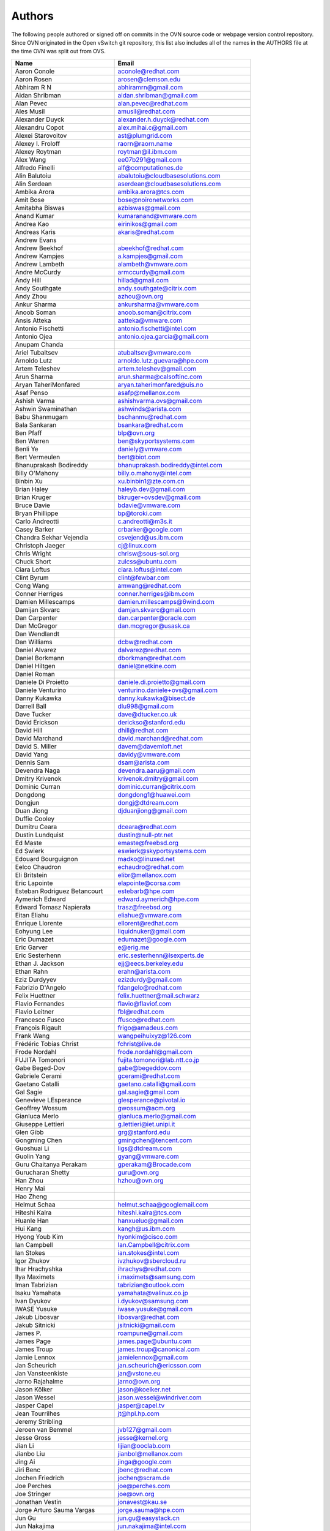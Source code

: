 ..
      Licensed under the Apache License, Version 2.0 (the "License"); you may
      not use this file except in compliance with the License. You may obtain
      a copy of the License at

          http://www.apache.org/licenses/LICENSE-2.0

      Unless required by applicable law or agreed to in writing, software
      distributed under the License is distributed on an "AS IS" BASIS, WITHOUT
      WARRANTIES OR CONDITIONS OF ANY KIND, either express or implied. See the
      License for the specific language governing permissions and limitations
      under the License.

      Convention for heading levels in OVN documentation:

      =======  Heading 0 (reserved for the title in a document)
      -------  Heading 1
      ~~~~~~~  Heading 2
      +++++++  Heading 3
      '''''''  Heading 4

      Avoid deeper levels because they do not render well.

=======
Authors
=======

The following people authored or signed off on commits in the OVN
source code or webpage version control repository.  Since OVN originated in the
Open vSwitch git repository, this list also includes all of the names in the
AUTHORS file at the time OVN was split out from OVS.

================================== ===============================================
Name                               Email
================================== ===============================================
Aaron Conole                       aconole@redhat.com
Aaron Rosen                        arosen@clemson.edu
Abhiram R N                        abhiramrn@gmail.com
Aidan Shribman                     aidan.shribman@gmail.com
Alan Pevec                         alan.pevec@redhat.com
Ales Musil                         amusil@redhat.com
Alexander Duyck                    alexander.h.duyck@redhat.com
Alexandru Copot                    alex.mihai.c@gmail.com
Alexei Starovoitov                 ast@plumgrid.com
Alexey I. Froloff                  raorn@raorn.name
Alexey Roytman                     roytman@il.ibm.com
Alex Wang                          ee07b291@gmail.com
Alfredo Finelli                    alf@computationes.de
Alin Balutoiu                      abalutoiu@cloudbasesolutions.com
Alin Serdean                       aserdean@cloudbasesolutions.com
Ambika Arora                       ambika.arora@tcs.com
Amit Bose                          bose@noironetworks.com
Amitabha Biswas                    azbiswas@gmail.com
Anand Kumar                        kumaranand@vmware.com
Andrea Kao                         eirinikos@gmail.com
Andreas Karis                      akaris@redhat.com
Andrew Evans
Andrew Beekhof                     abeekhof@redhat.com
Andrew Kampjes                     a.kampjes@gmail.com
Andrew Lambeth                     alambeth@vmware.com
Andre McCurdy                      armccurdy@gmail.com
Andy Hill                          hillad@gmail.com
Andy Southgate                     andy.southgate@citrix.com
Andy Zhou                          azhou@ovn.org
Ankur Sharma                       ankursharma@vmware.com
Anoob Soman                        anoob.soman@citrix.com
Ansis Atteka                       aatteka@vmware.com
Antonio Fischetti                  antonio.fischetti@intel.com
Antonio Ojea                       antonio.ojea.garcia@gmail.com
Anupam Chanda
Ariel Tubaltsev                    atubaltsev@vmware.com
Arnoldo Lutz                       arnoldo.lutz.guevara@hpe.com
Artem Teleshev                     artem.teleshev@gmail.com
Arun Sharma                        arun.sharma@calsoftinc.com
Aryan TaheriMonfared               aryan.taherimonfared@uis.no
Asaf Penso                         asafp@mellanox.com
Ashish Varma                       ashishvarma.ovs@gmail.com
Ashwin Swaminathan                 ashwinds@arista.com
Babu Shanmugam                     bschanmu@redhat.com
Bala Sankaran                      bsankara@redhat.com
Ben Pfaff                          blp@ovn.org
Ben Warren                         ben@skyportsystems.com
Benli Ye                           daniely@vmware.com
Bert Vermeulen                     bert@biot.com
Bhanuprakash Bodireddy             bhanuprakash.bodireddy@intel.com
Billy O'Mahony                     billy.o.mahony@intel.com
Binbin Xu                          xu.binbin1@zte.com.cn
Brian Haley                        haleyb.dev@gmail.com
Brian Kruger                       bkruger+ovsdev@gmail.com
Bruce Davie                        bdavie@vmware.com
Bryan Phillippe                    bp@toroki.com
Carlo Andreotti                    c.andreotti@m3s.it
Casey Barker                       crbarker@google.com
Chandra Sekhar Vejendla            csvejend@us.ibm.com
Christoph Jaeger                   cj@linux.com
Chris Wright                       chrisw@sous-sol.org
Chuck Short                        zulcss@ubuntu.com
Ciara Loftus                       ciara.loftus@intel.com
Clint Byrum                        clint@fewbar.com
Cong Wang                          amwang@redhat.com
Conner Herriges                    conner.herriges@ibm.com
Damien Millescamps                 damien.millescamps@6wind.com
Damijan Skvarc                     damjan.skvarc@gmail.com
Dan Carpenter                      dan.carpenter@oracle.com
Dan McGregor                       dan.mcgregor@usask.ca
Dan Wendlandt
Dan Williams                       dcbw@redhat.com
Daniel Alvarez                     dalvarez@redhat.com
Daniel Borkmann                    dborkman@redhat.com
Daniel Hiltgen                     daniel@netkine.com
Daniel Roman
Daniele Di Proietto                daniele.di.proietto@gmail.com
Daniele Venturino                  venturino.daniele+ovs@gmail.com
Danny Kukawka                      danny.kukawka@bisect.de
Darrell Ball                       dlu998@gmail.com
Dave Tucker                        dave@dtucker.co.uk
David Erickson                     derickso@stanford.edu
David Hill                         dhill@redhat.com
David Marchand                     david.marchand@redhat.com
David S. Miller                    davem@davemloft.net
David Yang                         davidy@vmware.com
Dennis Sam                         dsam@arista.com
Devendra Naga                      devendra.aaru@gmail.com
Dmitry Krivenok                    krivenok.dmitry@gmail.com
Dominic Curran                     dominic.curran@citrix.com
Dongdong                           dongdong1@huawei.com
Dongjun                            dongj@dtdream.com
Duan Jiong                         djduanjiong@gmail.com
Duffie Cooley
Dumitru Ceara                      dceara@redhat.com
Dustin Lundquist                   dustin@null-ptr.net
Ed Maste                           emaste@freebsd.org
Ed Swierk                          eswierk@skyportsystems.com
Edouard Bourguignon                madko@linuxed.net
Eelco Chaudron                     echaudro@redhat.com
Eli Britstein                      elibr@mellanox.com
Eric Lapointe                      elapointe@corsa.com
Esteban Rodriguez Betancourt       estebarb@hpe.com
Aymerich Edward                    edward.aymerich@hpe.com
Edward Tomasz Napierała            trasz@freebsd.org
Eitan Eliahu                       eliahue@vmware.com
Enrique Llorente                   ellorent@redhat.com
Eohyung Lee                        liquidnuker@gmail.com
Eric Dumazet                       edumazet@google.com
Eric Garver                        e@erig.me
Eric Sesterhenn                    eric.sesterhenn@lsexperts.de
Ethan J. Jackson                   ejj@eecs.berkeley.edu
Ethan Rahn                         erahn@arista.com
Eziz Durdyyev                      ezizdurdy@gmail.com
Fabrizio D'Angelo                  fdangelo@redhat.com
Felix Huettner                     felix.huettner@mail.schwarz
Flavio Fernandes                   flavio@flaviof.com
Flavio Leitner                     fbl@redhat.com
Francesco Fusco                    ffusco@redhat.com
François Rigault                   frigo@amadeus.com
Frank Wang                         wangpeihuixyz@126.com
Frédéric Tobias Christ             fchrist@live.de
Frode Nordahl                      frode.nordahl@gmail.com
FUJITA Tomonori                    fujita.tomonori@lab.ntt.co.jp
Gabe Beged-Dov                     gabe@begeddov.com
Gabriele Cerami                    gcerami@redhat.com
Gaetano Catalli                    gaetano.catalli@gmail.com
Gal Sagie                          gal.sagie@gmail.com
Genevieve LEsperance               glesperance@pivotal.io
Geoffrey Wossum                    gwossum@acm.org
Gianluca Merlo                     gianluca.merlo@gmail.com
Giuseppe Lettieri                  g.lettieri@iet.unipi.it
Glen Gibb                          grg@stanford.edu
Gongming Chen                      gmingchen@tencent.com
Guoshuai Li                        ligs@dtdream.com
Guolin Yang                        gyang@vmware.com
Guru Chaitanya Perakam             gperakam@Brocade.com
Gurucharan Shetty                  guru@ovn.org
Han Zhou                           hzhou@ovn.org
Henry Mai
Hao Zheng
Helmut Schaa                       helmut.schaa@googlemail.com
Hiteshi Kalra                      hiteshi.kalra@tcs.com
Huanle Han                         hanxueluo@gmail.com
Hui Kang                           kangh@us.ibm.com
Hyong Youb Kim                     hyonkim@cisco.com
Ian Campbell                       Ian.Campbell@citrix.com
Ian Stokes                         ian.stokes@intel.com
Igor Zhukov                        ivzhukov@sbercloud.ru
Ihar Hrachyshka                    ihrachys@redhat.com
Ilya Maximets                      i.maximets@samsung.com
Iman Tabrizian                     tabrizian@outlook.com
Isaku Yamahata                     yamahata@valinux.co.jp
Ivan Dyukov                        i.dyukov@samsung.com
IWASE Yusuke                       iwase.yusuke@gmail.com
Jakub Libosvar                     libosvar@redhat.com
Jakub Sitnicki                     jsitnicki@gmail.com
James P.                           roampune@gmail.com
James Page                         james.page@ubuntu.com
James Troup                        james.troup@canonical.com
Jamie Lennox                       jamielennox@gmail.com
Jan Scheurich                      jan.scheurich@ericsson.com
Jan Vansteenkiste                  jan@vstone.eu
Jarno Rajahalme                    jarno@ovn.org
Jason Kölker                       jason@koelker.net
Jason Wessel                       jason.wessel@windriver.com
Jasper Capel                       jasper@capel.tv
Jean Tourrilhes                    jt@hpl.hp.com
Jeremy Stribling
Jeroen van Bemmel                  jvb127@gmail.com
Jesse Gross                        jesse@kernel.org
Jian Li                            lijian@ooclab.com
Jianbo Liu                         jianbol@mellanox.com
Jing Ai                            jinga@google.com
Jiri Benc                          jbenc@redhat.com
Jochen Friedrich                   jochen@scram.de
Joe Perches                        joe@perches.com
Joe Stringer                       joe@ovn.org
Jonathan Vestin                    jonavest@kau.se
Jorge Arturo Sauma Vargas          jorge.sauma@hpe.com
Jun Gu                             jun.gu@easystack.cn
Jun Nakajima                       jun.nakajima@intel.com
JunhanYan                          juyan@redhat.com
JunoZhu                            zhunatuzi@gmail.com
Justin Pettit                      jpettit@ovn.org
Kai Li                             likailichee@gmail.com
Kaige Fu                           fukaige@huawei.com
Keith Amidon
Ken Ajiro                          ajiro@mxw.nes.nec.co.jp
Ken Sanislo                        ken@intherack.com
Kenneth Duda                       kduda@arista.com
Kentaro Ebisawa                    ebiken.g@gmail.com
Keshav Gupta                       keshav.gupta@ericsson.com
Kevin Lo                           kevlo@FreeBSD.org
Kevin Traynor                      kevin.traynor@intel.com
Khem Raj                           raj.khem@gmail.com
Kmindg G                           kmindg@gmail.com
Kris Murphy                        kriskend@linux.vnet.ibm.com
Krishna Kondaka                    kkondaka@vmware.com
Kyle Mestery                       mestery@mestery.com
Kyle Simpson                       kyleandrew.simpson@gmail.com
Kyle Upton                         kupton@baymicrosystems.com
Lance Richardson                   lrichard@redhat.com
Lars Kellogg-Stedman               lars@redhat.com
Lei Huang                          huang.f.lei@gmail.com
Leif Madsen                        lmadsen@redhat.com
Leo Alterman
Li RongQing                        lirongqing@baidu.com
Lian-min Wang                      liang-min.wang@intel.com
Lilijun                            jerry.lilijun@huawei.com
Lili Huang                         huanglili.huang@huawei.com
Linda Sun                          lsun@vmware.com
Lior Neudorfer                     lior@guardicore.com
Liu Chang                          txfh2007@aliyun.com
Lorand Jakab                       lojakab@cisco.com
Lorenzo Bianconi                   lorenzo.bianconi@redhat.com
Luca Giraudo
Lucas Alvares Gomes                lucasagomes@gmail.com
Lucian Petrut                      lpetrut@cloudbasesolutions.com
Luigi Rizzo                        rizzo@iet.unipi.it
Luis E. P.                         l31g@hotmail.com
Lukasz Rzasik                      lukasz.rzasik@gmail.com
Madhu Challa                       challa@noironetworks.com
Manohar K C                        manukc@gmail.com
Manoj Sharma                       manoj.sharma@nutanix.com
Marcin Mirecki                     mmirecki@redhat.com
Mario Cabrera                      mario.cabrera@hpe.com
Mark D. Gray                       mark.d.gray@redhat.com
Mark Hamilton
Mark Kavanagh                      mark.b.kavanagh81@gmail.com
Mark Maglana                       mmaglana@gmail.com
Mark Michelson                     mmichels@redhat.com
Markos Chandras                    mchandras@suse.de
Martin Casado                      casado@cs.stanford.edu
Martin Fong                        mwfong@csl.sri.com
Martino Fornasa                    mf@fornasa.it
Martin Xu                          martinxu9.ovs@gmail.com
Maryam Tahhan                      maryam.tahhan@intel.com
Matteo Croce                       mcroce@redhat.com
Matthias May                       matthias.may@neratec.com
Mauricio Vásquez                   mauricio.vasquezbernal@studenti.polito.it
Maxime Coquelin                    maxime.coquelin@redhat.com
Mehak Mahajaon
Mengxin Liu                        mengxin@alauda.io
Michael Arnaldi                    arnaldimichael@gmail.com
Michal Weglicki                    michalx.weglicki@intel.com
Mickey Spiegel                     mickeys.dev@gmail.com
Miguel Angel Ajo                   majopela@redhat.com
Mijo Safradin                      mijo@linux.vnet.ibm.com
Mika Vaisanen                      mika.vaisanen@gmail.com
Minoru TAKAHASHI                   takahashi.minoru7@gmail.com
Mohammad Heib                      mheib@redhat.com
Moshe Levi                         moshele@mellanox.com
Murphy McCauley                    murphy.mccauley@gmail.com
Natasha Gude
Neal Shrader                       neal@digitalocean.com
Neil McKee                         neil.mckee@inmon.com
Neil Zhu                           zhuj@centecnetworks.com
Nimay Desai                        nimaydesai1@gmail.com
Nithin Raju                        nithin@vmware.com
Niti Rohilla                       niti.rohilla@tcs.com
Nitin Katiyar                      nitin.katiyar@ericsson.com
Numan Siddique                     nusiddiq@redhat.com
Ofer Ben-Yacov                     ofer.benyacov@gmail.com
Ophir Munk                         ophirmu@mellanox.com
Or Gerlitz                         ogerlitz@mellanox.com
Ori Shoshan                        ori.shoshan@guardicore.com
Padmanabhan Krishnan               kprad1@yahoo.com
Panu Matilainen                    pmatilai@redhat.com
Paraneetharan Chandrasekaran       paraneetharanc@gmail.com
Paul Boca                          pboca@cloudbasesolutions.com
Paul Fazzone                       pfazzone@vmware.com
Paul Ingram
Paul-Emmanuel Raoul                skyper@skyplabs.net
Pavithra Ramesh                    paramesh@vmware.com
Pedro Guimaraes                    pedro.guimaraes@canonical.com
Peter Downs                        padowns@gmail.com
Philippe Jung                      phil.jung@free.fr
Pim van den Berg                   pim@nethuis.nl
pritesh                            pritesh.kothari@cisco.com
Pravin B Shelar                    pshelar@ovn.org
Przemyslaw Szczerbik               przemyslawx.szczerbik@intel.com
Quentin Monnet                     quentin.monnet@6wind.com
Qiuyu Xiao                         qiuyu.xiao.qyx@gmail.com
Raju Subramanian
Rami Rosen                         ramirose@gmail.com
Ramu Ramamurthy                    ramu.ramamurthy@us.ibm.com
Randall Sharo                      andall.sharo@navy.mil
Ravi Kerur                         Ravi.Kerur@telekom.com
Raymond Burkholder                 ray@oneunified.net
Reid Price
Remko Tronçon                      git@el-tramo.be
Renat Nurgaliyev                   impleman@gmail.com
Rich Lane                          rlane@bigswitch.com
Richard Oliver                     richard@richard-oliver.co.uk
Rishi Bamba                        rishi.bamba@tcs.com
Rob Adams                          readams@readams.net
Robert Åkerblom-Andersson          Robert.nr1@gmail.com
Robert Wojciechowicz               robertx.wojciechowicz@intel.com
Roberto Bartzen Acosta             rbartzen@gmail.com
Rob Hoes                           rob.hoes@citrix.com
Robin Brämer                       robin.braemer@web.de
Rohith Basavaraja                  rohith.basavaraja@gmail.com
Roi Dayan                          roid@mellanox.com
Róbert Mulik                       robert.mulik@ericsson.com
Romain Lenglet                     romain.lenglet@berabera.info
Roni Bar Yanai                     roniba@mellanox.com
Russell Bryant                     russell@ovn.org
RYAN D. MOATS                      rmoats@us.ibm.com
Ryan Goulding                      rgouldin@redhat.com
Ryan Wilson
Sairam Venugopal                   vsairam@vmware.com
Sajjad Lateef
Saloni Jain                        saloni.jain@tcs.com
Samuel Ghinet                      sghinet@cloudbasesolutions.com
Sanjay Sane
Saurabh Mohan                      saurabh@cplanenetworks.com
Saurabh Shah
Saurabh Shrivastava                saurabh.shrivastava@nuagenetworks.net
Scott Cheloha                      scottcheloha@gmail.com
Scott Lowe                         scott.lowe@scottlowe.org
Scott Mann                         sdmnix@gmail.com
Selvamuthukumar                    smkumar@merunetworks.com
Sha Zhang                          zhangsha.zhang@huawei.com
Shad Ansari                        shad.ansari@hpe.com
Shan Wei                           davidshan@tencent.com
Sharon Krendel                     thekafkaf@gmail.com
Shashank Ram                       rams@vmware.com
Shashwat Srivastava                shashwat.srivastava@tcs.com
Shih-Hao Li                        shihli@vmware.com
Shu Shen                           shu.shen@radisys.com
Simon Horman                       horms@verge.net.au
Simon Horman                       simon.horman@netronome.com
Sorin Vinturis                     svinturis@cloudbasesolutions.com
Steffen Gebert                     steffen.gebert@informatik.uni-wuerzburg.de
Sten Spans                         sten@blinkenlights.nl
Stephane A. Sezer                  sas@cd80.net
Stephen Finucane                   stephen@that.guru
Steve Ruan                         ruansx@cn.ibm.com
Stuart Cardall                     developer@it-offshore.co.uk
Sugesh Chandran                    sugesh.chandran@intel.com
SUGYO Kazushi                      sugyo.org@gmail.com
Surya Seetharaman                  suryaseetharaman.9@gmail.com
Sven Haardiek                      sven.haardiek@uni-muenster.de
Tadaaki Nagao                      nagao@stratosphere.co.jp
Tao Liu                            taoliu828@163.com
Terry Wilson                       twilson@redhat.com
Tetsuo NAKAGAWA                    nakagawa@mxc.nes.nec.co.jp
Thadeu Lima de Souza Cascardo      cascardo@cascardo.eti.br
Thomas F. Herbert                  thomasfherbert@gmail.com
Thomas Goirand                     zigo@debian.org
Thomas Graf                        tgraf@noironetworks.com
Thomas Lacroix                     thomas.lacroix@citrix.com
Tim Rozet                          trozet@redhat.com
Timo Puha                          timox.puha@intel.com
Timothy Redaelli                   tredaelli@redhat.com
Todd Deshane                       deshantm@gmail.com
Tom Everman                        teverman@google.com
Toms Atteka                        cpp.code.lv@gmail.com
Torgny Lindberg                    torgny.lindberg@ericsson.com
Tsvi Slonim                        tsvi@toroki.com
Tuan Nguyen                        tuan.nguyen@veriksystems.com
Tyler Coumbes                      coumbes@gmail.com
Tony van der Peet                  tony.vanderpeet@alliedtelesis.co.nz
Tonghao Zhang                      xiangxia.m.yue@gmail.com
Valient Gough                      vgough@pobox.com
Vanou Ishii                        ishii.vanou@fujitsu.com
Veda Barrenkala                    vedabarrenkala@gmail.com
Venkata Anil Kommaddi              vkommadi@redhat.com
Venu Iyer                          venugopali@nvidia.com
Vishal Deep Ajmera                 vishal.deep.ajmera@ericsson.com
Vivien Bernet-Rollande             vbr@soprive.net
Vladislav Odintsov                 odivlad@gmail.com
wangqianyu                         wang.qianyu@zte.com.cn
wangchuanlei                       wangchuanlei@inspur.com
Wang Sheng-Hui                     shhuiw@gmail.com
Wang Zhike                         wangzhike@jd.com
Wei Li                             liw@yusur.tech
Wei Yongjun                        yjwei@cn.fujitsu.com
Wenyu Zhang                        wenyuz@vmware.com
William Fulton
William Tu                         u9012063@gmail.com
Xiao Liang                         shaw.leon@gmail.com
xu rong                            xu.rong@zte.com.cn
YAMAMOTO Takashi                   yamamoto@midokura.com
Yasuhito Takamiya                  yasuhito@gmail.com
Yi Li                              yili@winhong.com
Yi-Hung Wei                        yihung.wei@gmail.com
Yifeng Sun                         pkusunyifeng@gmail.com
Yin Lin                            linyi@vmware.com
Yu Zhiguo                          yuzg@cn.fujitsu.com
Yuanhan Liu                        yuanhan.liu@linux.intel.com
Yunjian Wang                       wangyunjian@huawei.com
Yousong Zhou                       yszhou4tech@gmail.com
Zak Whittington                    zwhitt.vmware@gmail.com
ZhengLingyun                       konghuarukhr@163.com
Zoltán Balogh                      zoltan.balogh.eth@gmail.com
Zoltan Kiss                        zoltan.kiss@citrix.com
Zongkai LI                         zealokii@gmail.com
Zhi Yong Wu                        zwu.kernel@gmail.com
Zang MingJie                       zealot0630@gmail.com
Zhen Wang                          zhewang@nvidia.com
Zhenyu Gao                         sysugaozhenyu@gmail.com
ZhiPeng Lu                         luzhipeng@uniudc.com
Zhou Yangchao                      1028519445@qq.com
aginwala                           amginwal@gmail.com
parameswaran krishnamurthy         parkrish@gmail.com
solomon                            liwei.solomon@gmail.com
wenxu                              wenxu@ucloud.cn
wisd0me                            ak47izatool@gmail.com
Xavier Simonart                    xsimonar@redhat.com
xieyanker                          xjsisnice@gmail.com
xushengping                        shengping.xu@huawei.com
yinpeijun                          yinpeijun@huawei.com
zangchuanqiang                     zangchuanqiang@huawei.com
zhang yanxian                      zhangyanxian@pmlabs.com.cn
zhaojingjing                       zhao.jingjing1@zte.com.cn
zhongbaisong                       zhongbaisong@huawei.com
zhaozhanxu                         zhaozhanxu@163.com
================================== ===============================================

The following additional people are mentioned in commit logs as having
provided helpful bug reports or suggestions.

=============================== ===============================================
Name                            Email
=============================== ===============================================
Aaron M. Ucko                   ucko@debian.org
Abhinav Singhal                 Abhinav.Singhal@spirent.com
Adam Heath                      doogie@brainfood.com
Ahmed Bilal                     numan252@gmail.com
Alan Kayahan                    hsykay@gmail.com
Alan Shieh
Alban Browaeys                  prahal@yahoo.com
Alex Yip
Alexey I. Froloff               raorn@altlinux.org
Amar Padmanabhan
Amey Bhide
Amre Shakimov                   ashakimov@vmware.com
André Ruß                       andre.russ@hybris.com
Andreas Beckmann                debian@abeckmann.de
Andrei Andone                   andrei.andone@softvision.ro
Andrey Korolyov                 andrey@xdel.ru
Anil Jangam                     anilj.mailing@gmail.com
Anshuman Manral                 anshuman.manral@outlook.com
Anton Matsiuk                   anton.matsiuk@gmail.com
Anup Khadka                     khadka.py@gmail.com
Anuprem Chalvadi                achalvadi@vmware.com
Ariel Tubaltsev                 atubaltsev@vmware.com
Arkajit Ghosh                   arkajit.ghosh@tcs.com
Atzm Watanabe                   atzm@stratosphere.co.jp
Aurélien Poulain                aurepoulain@viacesi.fr
Bastian Blank                   waldi@debian.org
Ben Basler
Bhargava Shastry                bshastry@sec.t-labs.tu-berlin.de
Bob Ball                        bob.ball@citrix.com
Brad Hall
Brad Cowie                      brad@wand.net.nz
Brailey Josh                    josh@faucet.nz
Brandon Heller                  brandonh@stanford.edu
Brendan Kelley
Brent Salisbury                 brent.salisbury@gmail.com
Brian Field                     Brian_Field@cable.comcast.com
Bryan Fulton
Bryan Osoro
Cedric Hobbs
Chris Hydon                     chydon@aristanetworks.com
Christian Stigen Larsen         cslarsen@gmail.com
Christopher Paggen              cpaggen@cisco.com
Chunhe Li                       lichunhe@huawei.com
Daniel Badea                    daniel.badea@windriver.com
Darragh O'Reilly                darragh.oreilly@hpe.com
Dave Walker                     DaveWalker@ubuntu.com
David Evans                     davidjoshuaevans@gmail.com
David Palma                     palma@onesource.pt
David van Moolenbroek           dvmoolenbroek@aimvalley.nl
Derek Cormier                   derek.cormier@lab.ntt.co.jp
Dhaval Badiani                  dbadiani@vmware.com
DK Moon
Ding Zhi                        zhi.ding@6wind.com
Dong Jun                        dongj@dtdream.com
Dustin Spinhirne                dspinhirne@vmware.com
Edwin Chiu                      echiu@vmware.com
Eivind Bulie Haanaes
Enas Ahmad                      enas.ahmad@kaust.edu.sa
Eric Lopez
Frido Roose                     fr.roose@gmail.com
Gaetano Catalli                 gaetano.catalli@gmail.com
Gavin Remaley                   gavin_remaley@selinc.com
Georg Schmuecking               georg.schmuecking@ericsson.com
George Shuklin                  amarao@desunote.ru
Gerald Rogers                   gerald.rogers@intel.com
Ghanem Bahri                    bahri.ghanem@gmail.com
Giuseppe de Candia              giuseppe.decandia@gmail.com
Gordon Good                     ggood@vmware.com
Greg Dahlman                    gdahlman@hotmail.com
Greg Rose                       gvrose8192@gmail.com
Gregor Schaffrath               grsch@net.t-labs.tu-berlin.de
Gregory Smith                   gasmith@nutanix.com
Guolin Yang                     gyang@vmware.com
Gur Stavi                       gstavi@mrv.com
Harish Kanakaraju               hkanakaraju@vmware.com
Hari Sasank Bhamidipalli        hbhamidi@cisco.com
Hassan Khan                     hassan.khan@seecs.edu.pk
Hector Oron                     hector.oron@gmail.com
Hemanth Kumar Mantri            mantri@nutanix.com
Henrik Amren
Hiroshi Tanaka
Hiroshi Miyata                  miyahiro.dazu@gmail.com
Hsin-Yi Shen                    shenh@vmware.com
Hui Xiang                       xianghuir@gmail.com
Hyojoon Kim                     joonk@gatech.edu
Igor Ganichev
Igor Sever                      igor@xorops.com
Jacob Cherkas                   cherkasj@vmware.com
Jad Naous                       jnaous@gmail.com
Jamal Hadi Salim                hadi@cyberus.ca
James Schmidt                   jschmidt@vmware.com
Jan Medved                      jmedved@juniper.net
Janis Hamme                     janis.hamme@student.kit.edu
Jari Sundell                    sundell.software@gmail.com
Javier Albornoz                 javier.albornoz@hpe.com
Jed Daniels                     openvswitch@jeddaniels.com
Jeff Merrick                    jmerrick@vmware.com
Jeongkeun Lee                   jklee@hp.com
Jian Qiu                        swordqiu@gmail.com
Joan Cirer                      joan@ev0.net
John Darrington                 john@darrington.wattle.id.au
John Galgay                     john@galgay.net
John Hurley                     john.hurley@netronome.com
John Reumann                    nofutznetworks@gmail.com
Karthik Sundaravel              ksundara@redhat.com
Kashyap Thimmaraju              kashyap.thimmaraju@sec.t-labs.tu-berlin.de
Keith Holleman                  hollemanietf@gmail.com
Kevin Lin                       kevinlin@berkeley.edu
K 華                            k940545@hotmail.com
Kevin Mancuso                   kevin.mancuso@rackspace.com
Kiran Shanbhog                  kiran@vmware.com
Kirill Kabardin
Kirkland Spector                kspector@salesforce.com
Koichi Yagishita                yagishita.koichi@jrc.co.jp
Konstantin Khorenko             khorenko@openvz.org
Kris zhang                      zhang.kris@gmail.com
Krishna Miriyala                miriyalak@vmware.com
Krishna Mohan Elluru            elluru.kri.mohan@hpe.com
László Sürü                     laszlo.suru@ericsson.com
Len Gao                         leng@vmware.com
Logan Rosen                     logatronico@gmail.com
Luca Falavigna                  dktrkranz@debian.org
Luiz Henrique Ozaki             luiz.ozaki@gmail.com
Manpreet Singh                  er.manpreet25@gmail.com
Marco d'Itri                    md@Linux.IT
Martin Vizvary                  vizvary@ics.muni.cz
Marvin Pascual                  marvin@pascual.com.ph
Maxime Brun                     m.brun@alphalink.fr
Madhu Venugopal                 mavenugo@gmail.com
Michael A. Collins              mike.a.collins@ark-net.org
Michael Ben-Ami                 mbenami@digitalocean.com
Michael Hu                      humichael@vmware.com
Michael J. Smalley              michaeljsmalley@gmail.com
Michael Mao
Michael Shigorin                mike@osdn.org.ua
Michael Stapelberg              stapelberg@debian.org
Mihir Gangar                    gangarm@vmware.com
Mike Bursell                    mike.bursell@citrix.com
Mike Kruze
Mike Qing                       mqing@vmware.com
Min Chen                        ustcer.tonychan@gmail.com
Mikael Doverhag
Mircea Ulinic                   ping@mirceaulinic.net
Mrinmoy Das                     mrdas@ixiacom.com
Muhammad Shahbaz                mshahbaz@cs.princeton.edu
Murali R                        muralirdev@gmail.com
Nagi Reddy Jonnala              njonnala@Brocade.com
Niels van Adrichem              N.L.M.vanAdrichem@tudelft.nl
Niklas Andersson
Oscar Wilde                     xdxiaobin@gmail.com
Pankaj Thakkar                  pthakkar@vmware.com
Pasi Kärkkäinen                 pasik@iki.fi
Patrik Andersson R              patrik.r.andersson@ericsson.com
Patryk Diak                     pdiak@redhat.com
Paul Greenberg
Paulo Cravero                   pcravero@as2594.net
Pawan Shukla                    shuklap@vmware.com
Periyasamy Palanisamy           periyasamy.palanisamy@ericsson.com
Peter Amidon                    peter@picnicpark.org
Peter Balland
Peter Phaal                     peter.phaal@inmon.com
Prabina Pattnaik                Prabina.Pattnaik@nechclst.in
Pratap Reddy
Ralf Heiringhoff                ralf@frosty-geek.net
Ram Jothikumar
Ramana Reddy                    gtvrreddy@gmail.com
Ray Li                          rayli1107@gmail.com
Richard Theis                   rtheis@us.ibm.com
RishiRaj Maulick                rishi.raj2509@gmail.com
Rob Sherwood                    rob.sherwood@bigswitch.com
Robert Strickler                anomalyst@gmail.com
Roger Leigh                     rleigh@codelibre.net
Rogério Vinhal Nunes
Roman Sokolkov                  rsokolkov@gmail.com
Ronaldo A. Ferreira             ronaldof@CS.Princeton.EDU
Ronny L. Bull                   bullrl@clarkson.edu
Sandeep Kumar                   sandeep.kumar16@tcs.com
Sander Eikelenboom              linux@eikelenboom.it
Saul St. John                   sstjohn@cs.wisc.edu
Scott Hendricks
Sean Brady                      sbrady@gtfservices.com
Sebastian Andrzej Siewior       sebastian@breakpoint.cc
Sébastien RICCIO                sr@swisscenter.com
Shweta Seth                     shwseth@cisco.com
Simon Jouet                     simon.jouet@gmail.com
Spiro Kourtessis                spiro@vmware.com
Sridhar Samudrala               samudrala.sridhar@gmail.com
Srini Seetharaman               seethara@stanford.edu
Sabyasachi Sengupta             Sabyasachi.Sengupta@alcatel-lucent.com
Salvatore Cambria               salvatore.cambria@citrix.com
Soner Sevinc                    sevincs@vmware.com
Stepan Andrushko                stepanx.andrushko@intel.com
Stephen Hemminger               shemminger@vyatta.com
Stuart Cardall                  developer@it-offshore.co.uk
Suganya Ramachandran            suganyar@vmware.com
Sundar Nadathur                 undar.nadathur@intel.com
Taekho Nam                      thnam@smartx.kr
Takayuki HAMA                   t-hama@cb.jp.nec.com
Teemu Koponen
Thomas Morin                    thomas.morin@orange.com
Timothy Chen
Torbjorn Tornkvist              kruskakli@gmail.com
Tulio Ribeiro                   tribeiro@lasige.di.fc.ul.pt
Tytus Kurek                     Tytus.Kurek@pega.com
Valentin Bud                    valentin@hackaserver.com
Vasiliy Tolstov                 v.tolstov@selfip.ru
Vasu Dasari                     vdasari@gmail.com
Vinllen Chen                    cvinllen@gmail.com
Vishal Swarankar                vishal.swarnkar@gmail.com
Vjekoslav Brajkovic             balkan@cs.washington.edu
Voravit T.                      voravit@kth.se
Yeming Zhao                     zhaoyeming@gmail.com
Yi Ba                           yby.developer@yahoo.com
Ying Chen                       yingchen@vmware.com
Yongqiang Liu                   liuyq7809@gmail.com
ZHANG Zhiming                   zhangzhiming@yunshan.net.cn
Zhangguanghui                   zhang.guanghui@h3c.com
Ziyou Wang                      ziyouw@vmware.com
ankur dwivedi                   ankurengg2003@gmail.com
chen zhang                      3zhangchen9211@gmail.com
james hopper                    jameshopper@email.com
kk yap                          yapkke@stanford.edu
likunyun                        kunyunli@hotmail.com
meishengxin                     meishengxin@huawei.com
neeraj mehta                    mehtaneeraj07@gmail.com
rahim entezari                  rahim.entezari@gmail.com
shaoke xi                       xishaoke.xsk@gmail.com
shivani dommeti                 shivani.dommeti@gmail.com
weizj                           34965317@qq.com
俊 赵                           zhaojun12@outlook.com
冯全树(Crab)                    fqs888@126.com
张东亚                          fortitude.zhang@gmail.com
胡靖飞                          hujingfei914@msn.com
张伟                            zhangwqh@126.com
张强                            zhangqiang@meizu.com
=============================== ===============================================

Thanks to all Open vSwitch and OVN contributors.  If you are not listed above
but believe that you should be, please write to dev@openvswitch.org.
